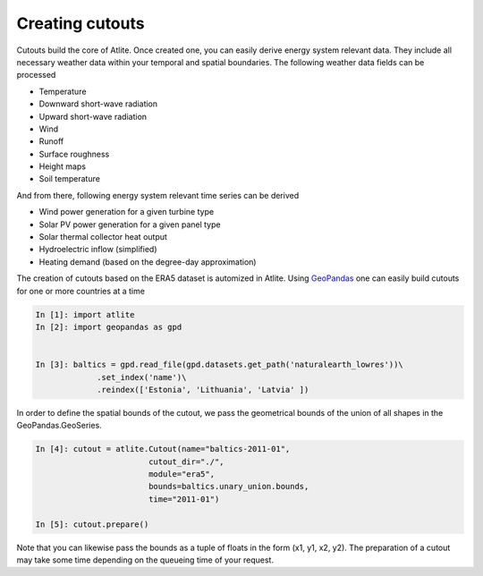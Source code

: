 ..
  SPDX-FileCopyrightText: 2016-2019 The Atlite Authors

  SPDX-License-Identifier: CC-BY-4.0

################
Creating cutouts
################

Cutouts build the core of Atlite. Once created one, you can easily derive energy system 
relevant data. 
They include all necessary weather data within your temporal and spatial boundaries. 
The following weather data fields can be processed

* Temperature
* Downward short-wave radiation
* Upward short-wave radiation
* Wind 
* Runoff
* Surface roughness
* Height maps
* Soil temperature

And from there, following energy system relevant time series can be derived

* Wind power generation for a given turbine type
* Solar PV power generation for a given panel type
* Solar thermal collector heat output
* Hydroelectric inflow (simplified)
* Heating demand (based on the degree-day approximation)


The creation of cutouts based on the ERA5 dataset is automized in Atlite. 
Using `GeoPandas <http://geopandas.org/>`_ one can easily build cutouts for 
one or more countries at a time

.. code-block:: python

    In [1]: import atlite
    In [2]: import geopandas as gpd

    
    In [3]: baltics = gpd.read_file(gpd.datasets.get_path('naturalearth_lowres'))\
                 .set_index('name')\
                 .reindex(['Estonia', 'Lithuania', 'Latvia' ])

In order to define the spatial bounds of the cutout, we pass the geometrical 
bounds of the union of all shapes in the GeoPandas.GeoSeries.  

.. code-block:: python

    In [4]: cutout = atlite.Cutout(name="baltics-2011-01",
                            cutout_dir="./",
                            module="era5",
                            bounds=baltics.unary_union.bounds,
                            time="2011-01")

    In [5]: cutout.prepare()

Note that you can likewise pass the bounds as a tuple of floats in the 
form (x1, y1, x2, y2). 
The preparation of a cutout may take some time depending on the queueing time of your request. 
